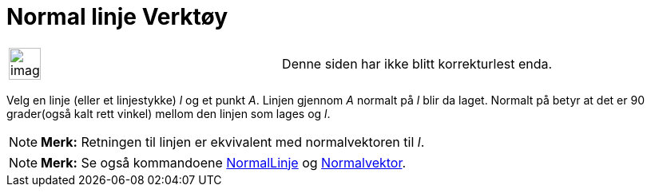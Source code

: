 = Normal linje Verktøy
:page-en: tools/Perpendicular_Line
ifdef::env-github[:imagesdir: /nb/modules/ROOT/assets/images]

[width="100%",cols="50%,50%",]
|===
a|
image:Ambox_content.png[image,width=40,height=40]

|Denne siden har ikke blitt korrekturlest enda.
|===

Velg en linje (eller et linjestykke) _l_ og et punkt _A_. Linjen gjennom _A_ normalt på _l_ blir da laget. Normalt på
betyr at det er 90 grader(også kalt rett vinkel) mellom den linjen som lages og _l_.

[NOTE]
====

*Merk:* Retningen til linjen er ekvivalent med normalvektoren til _l_.

====

[NOTE]
====

*Merk:* Se også kommandoene xref:/commands/NormalLinje.adoc[NormalLinje] og
xref:/commands/Normalvektor.adoc[Normalvektor].

====
